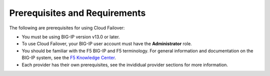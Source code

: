.. _prereqs:

Prerequisites and Requirements
------------------------------

The following are prerequisites for using Cloud Failover:


- You must be using BIG-IP version v13.0 or later.
- To use Cloud Failover, your BIG-IP user account must have the **Administrator**
  role.
- You should be familiar with the F5 BIG-IP and F5 terminology.  For
  general information and documentation on the BIG-IP system, see the
  `F5 Knowledge Center <https://support.f5.com/csp/knowledge-center/software/BIG-IP?module=BIG-IP%20LTM&version=13.1.0>`_.
- Each provider has their own prerequisites, see the invididual provider sections for more information.
